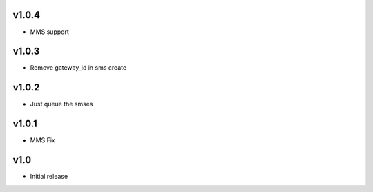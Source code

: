 v1.0.4
======
* MMS support

v1.0.3
======
* Remove gateway_id in sms create

v1.0.2
======
* Just queue the smses

v1.0.1
======
* MMS Fix

v1.0
====
* Initial release
